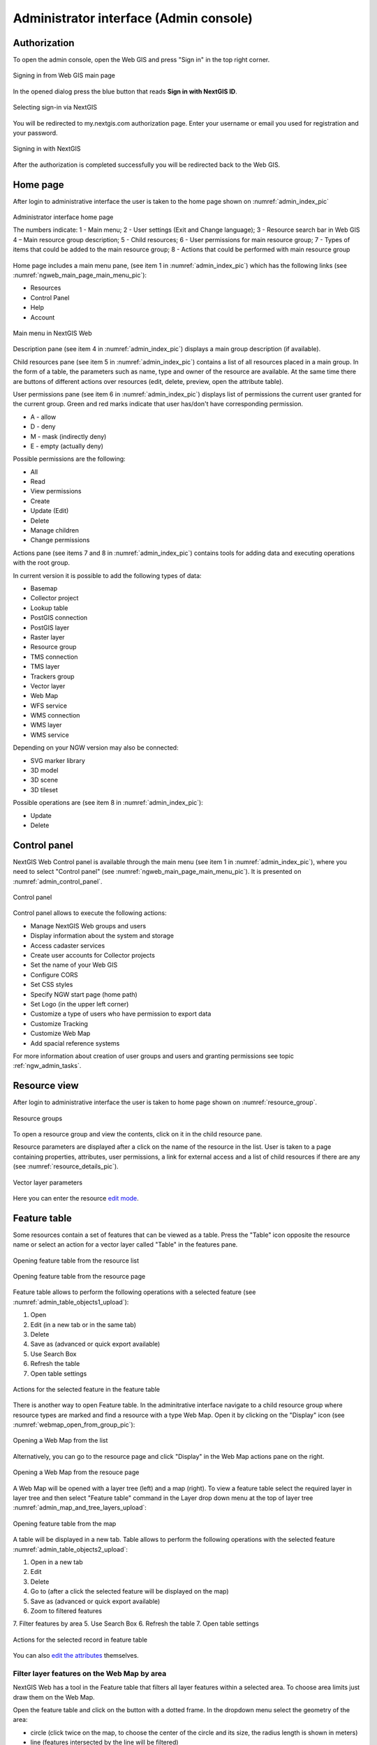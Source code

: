 .. sectionauthor:: Artem Svetlov <artem.svetlov@nextgis.ru>
.. sectionauthor:: Roman Gainullov <roman.gainullov@nextgis.com>

.. _ngw_admin_interface:

Administrator interface (Admin console)
=========================================

Authorization
-----------

To open the admin console, open the Web GIS and press "Sign in" in the top right corner.

.. figure:: _static/ngweb_before_signin_en.png
   :name: ngweb_before_signin_pic
   :align: center
   :width: 20cm
   
   Signing in from Web GIS main page

In the opened dialog press the blue button that reads **Sign in with NextGIS ID**.

.. figure:: _static/ngweb_signin_nextgisid_en.png
   :name: ngweb_signin_nextgisid_pic
   :align: center
   :width: 20cm
   
   Selecting sign-in via NextGIS

You will be redirected to my.nextgis.com authorization page. Enter your username or email you used for registration and your password. 

.. figure:: _static/ngweb_nextgisid_en.png
   :name: ngweb_nextgisid_pic
   :align: center
   :width: 12cm
   
   Signing in with NextGIS

After the authorization is completed successfully you will be redirected back to the Web GIS.


.. _ngw_home_page:

Home page
--------------------------------

After login to administrative interface the user is taken to the home page shown 
on :numref:`admin_index_pic`

.. figure:: _static/ngweb_main_page_administrative_interface_eng.png
   :name: admin_index_pic
   :align: center
   :width: 25cm

   Administrator interface home page

   The numbers indicate: 1 - Main menu; 2 - User settings (Exit and Change language); 3 - Resource search bar in Web GIS 4 – Main resource group description; 5 - Child resources; 6 - User permissions for main resource group; 7 - Types of items that could be added to the main resource group; 8 - Actions that could be performed with main resource group

Home page includes a main menu pane, (see item 1 in :numref:`admin_index_pic`) which has the following links (see :numref:`ngweb_main_page_main_menu_pic`):

* Resources
* Control Panel
* Help
* Account

.. figure:: _static/ngweb_main_page_main_menu_eng_2.png
   :name: ngweb_main_page_main_menu_pic
   :align: center
   :width: 20cm

   Main menu in NextGIS Web
 
Description pane (see item 4 in :numref:`admin_index_pic`) displays a main group description (if available).

Child resources pane (see item 5 in :numref:`admin_index_pic`) contains a list of all resources placed in a main group.
In the form of a table, the parameters such as name, type and owner of the resource are available.
At the same time there are buttons of different actions over resources (edit, delete, preview, open the attribute table).

User permissions pane (see item 6 in :numref:`admin_index_pic`) displays list of permissions the current user granted for the current group.
Green and red marks indicate that user has/don't have corresponding permission. 

* A - allow
* D - deny
* M - mask (indirectly deny)
* E - empty (actually deny)

Possible permissions are the following:

* All
* Read
* View permissions
* Create
* Update (Edit)
* Delete
* Manage children
* Change permissions

Actions pane (see items 7 and 8 in :numref:`admin_index_pic`) contains tools for adding data and executing operations with the root group.

In current version it is possible to add the following types of data:

* Basemap
* Collector project
* Lookup table
* PostGIS connection
* PostGIS layer
* Raster layer
* Resource group
* TMS connection
* TMS layer
* Trackers group
* Vector layer
* Web Map
* WFS service
* WMS connection
* WMS layer
* WMS service

Depending on your NGW version may also be connected:

* SVG marker library
* 3D model
* 3D scene
* 3D tileset

Possible operations are (see item 8 in :numref:`admin_index_pic`): 

* Update 
* Delete


.. _ngw_control_panel:

Control panel
--------------------------------

NextGIS Web Control panel is available through the main menu (see item 1 in :numref:`admin_index_pic`), where you need to select "Control panel" (see :numref:`ngweb_main_page_main_menu_pic`). It is presented on  :numref:`admin_control_panel`.

.. figure:: _static/admin_control_panel_eng_2.png
   :name: admin_control_panel
   :align: center
   :width: 9cm

   Control panel

Control panel allows to execute the following actions:

* Manage NextGIS Web groups and users
* Display information about the system and storage
* Access cadaster services
* Create user accounts for Collector projects
* Set the name of your Web GIS
* Configure CORS
* Set CSS styles
* Specify NGW start page (home path)
* Set Logo (in the upper left corner)
* Customize a type of users who have permission to export data
* Customize Tracking
* Customize Web Map
* Add spacial reference systems

For more information about creation of user groups and users and granting 
permissions see topic :ref:`ngw_admin_tasks`.


.. _ngw_view_resource:

Resource view
------------------

After login to administrative interface the user is taken to home page shown on :numref:`resource_group`.

.. figure:: _static/resource_group_eng_2.png
   :name: resource_group
   :align: center
   :width: 20cm

   Resource groups

To open a resource group and view the contents, click on it in the child resource pane.

Resource parameters are displayed after a click on the name of the resource in the list. User is taken to a page containing properties, attributes, user permissions, a link for external access and a list of child resources if there are any (see  :numref:`resource_details_pic`).

.. figure:: _static/resource_details_en.png
   :name: resource_details_pic
   :align: center
   :width: 20cm
 
   Vector layer parameters

Here you can enter the resource `edit mode <https://docs.nextgis.com/docs_ngweb/source/edit_resource.html>`_.

.. _ngw_feature_table:

Feature table
-----------------

Some resources contain a set of features that can be viewed as a table.
Press the "Table" icon opposite the resource name or select an action for a vector layer called "Table" in the features pane.

.. figure:: _static/feature_table_choice_from_group_en.png
   :name: feature_table_choice_from_group_pic
   :align: center
   :width: 20cm

   Opening feature table from the resource list

.. figure:: _static/feature_table_choice_eng_2.png
   :name: admin_table_objects_upload
   :align: center
   :width: 20cm

   Opening feature table from the resource page

Feature table allows to perform the following operations with a selected feature  (see :numref:`admin_table_objects1_upload`):

1. Open
2. Edit (in a new tab or in the same tab)
3. Delete
4. Save as (advanced or quick export available)
5. Use Search Box
6. Refresh the table
7. Open table settings



.. figure:: _static/table_objects1_eng_3.png
   :name: admin_table_objects1_upload
   :align: center
   :width: 16cm

   Actions for the selected feature in the feature table

There is another way to open Feature table. In the adminitrative interface navigate to a child resource group where resource types are marked and find a resource with a type Web Map. Open it by clicking on the "Display" icon (see :numref:`webmap_open_from_group_pic`):

.. figure:: _static/webmap_open_from_group_en.png
   :name: webmap_open_from_group_pic
   :align: center
   :width: 20cm

   Opening a Web Map from the list

Alternatively, you can go to the resource page and click "Display" in the Web Map actions pane on the right.

.. figure:: _static/webmap_open_from_page_en.png
   :name: webmap_open_eng_pic
   :align: center
   :width: 20cm

   Opening a Web Map from the resouce page

A Web Map will be opened with a layer tree (left) and a map (right). To view a feature table select the required layer in layer tree and then select "Feature table" command in the Layer drop down menu at the top of layer tree :numref:`admin_map_and_tree_layers_upload`:

.. figure:: _static/map_and_tree_layers_eng_3.png
   :name: admin_map_and_tree_layers_upload
   :align: center
   :width: 20cm

   Opening feature table from the map
 
A table will be displayed in a new tab. Table allows to perform the following operations with the selected feature  :numref:`admin_table_objects2_upload`:

1. Open in a new tab
2. Edit 
3. Delete
4. Go to (after a click the selected feature will be displayed on the map)
5. Save as (advanced or quick export available)
6. Zoom to filtered features
7. Filter features by area
5. Use Search Box
6. Refresh the table
7. Open table settings

 
.. figure:: _static/table_objects2_eng_3.png
   :name: admin_table_objects2_upload
   :align: center
   :width: 20cm

   Actions for the selected record in feature table

You can also `edit the attributes <https://docs.nextgis.com/docs_ngweb/source/edit_resource.html#edit-vector-layer-attributes-table>`_ themselves.


.. _ngw_feature_table_filter_area:

Filter layer features on the Web Map by area
~~~~~~~~~~~~~~~~~~~~~~~~~~~~~~~~~~

NextGIS Web has a tool in the Feature table that filters all layer features within a selected area. To choose area limits just draw them on the Web Map.

Open the feature table and click on the button with a dotted frame. In the dropdown menu select the geometry of the area:

* circle (click twice on the map, to choose the center of the circle and its size, the radius length is shown in meters)
* line (features intersected by the line will be filtered)
* rectangle (click on diagonally opposite apexes)
* free-hand drawn polygon (each click creates an apex, the area covered by the polygon is highlighted; to finish the shape, double-click on an apex, the polygon will be completed automatically)

.. figure:: _static/ngweb_filter_by_area_geometry_en.png
   :name: ngweb_filter_by_area_geometry_pic
   :align: center
   :width: 20cm

   Selecting filter geometry

Now the feature table only contains the features within the selected area. The tool button will have the current area shape on it. In the dropdown menu you can use one of the following options:

* Show/Hide the outline and fill of the selected area
* Zoom to the filtering area
* Clear filtering geometry

.. figure:: _static/ngweb_filter_by_area_actions_en.png
   :name: ngweb_filter_by_area_actions_pic
   :align: center
   :width: 20cm

   Filter actions

You can use quick export to save the filtered features in a variety of common geodata formats. Click **Save as** and select in the dropdown menu Quick export with default settings or Advanced export to modify parameters (see detailed description below).




.. _ngw_vector_export:

Data export
-----------------
  
NextGIS Web allows you to export data in the following formats:

* :term:`GeoJSON`
* :term:`CSV`
* CSV for Microsoft Excel
* :term:`ESRI Shapefile`
* AutoCAD DXF
* Mapinfo TAB
* MapInfo MIF/MID
* :term:`GeoPackage`

While exporting to some formats additional files are created, for example CSVT (field description) and PRJ (projection description) for CSV, CPG (code page) for ESRI Shapefile.

To export data:

#. Open a Vector or PostGIS layer, the data of which you want to export;
#. Select the item: menuselection: `Features -> Save As` on the right pane :ref:` web interface <ngw_admin_interface> `;
#. Specify the format and encoding of the data and select fields to be exported;
#. If necessary, you can compress the result into a ZIP archive (for a number of formats this is the default setting);
#. Save the file to your device.

.. figure:: _static/ngweb_data_export_eng_2.png
   :name: ngweb_data_export
   :align: center
   :width: 20cm
   
   Selecting "Save as" action to export data

.. figure:: _static/formats_en_2.png
   :name: formats_pic
   :align: center
   :width: 20cm

   Data export in various formats


